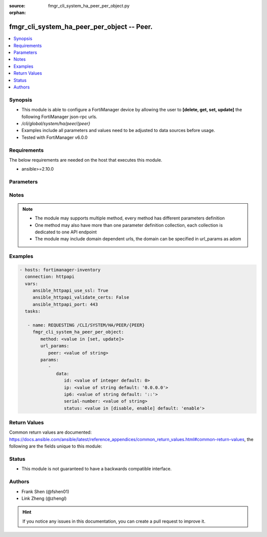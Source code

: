 :source: fmgr_cli_system_ha_peer_per_object.py

:orphan:

.. _fmgr_cli_system_ha_peer_per_object:

fmgr_cli_system_ha_peer_per_object -- Peer.
+++++++++++++++++++++++++++++++++++++++++++

.. versionadded:: 2.10

.. contents::
   :local:
   :depth: 1


Synopsis
--------

- This module is able to configure a FortiManager device by allowing the user to **[delete, get, set, update]** the following FortiManager json-rpc urls.
- `/cli/global/system/ha/peer/{peer}`
- Examples include all parameters and values need to be adjusted to data sources before usage.
- Tested with FortiManager v6.0.0


Requirements
------------
The below requirements are needed on the host that executes this module.

- ansible>=2.10.0



Parameters
----------

.. raw:: html

 <ul>
 <li><span class="li-head">url_params</span> - parameters in url path <span class="li-normal">type: dict</span> <span class="li-required">required: true</span></li>
 <ul class="ul-self">
 <li><span class="li-head">peer</span> - the object name <span class="li-normal">type: str</span> </li>
 </ul>
 <li><span class="li-head">parameters for method: [delete, get]</span> - Peer.</li>
 <ul class="ul-self">
 </ul>
 <li><span class="li-head">parameters for method: [set, update]</span> - Peer.</li>
 <ul class="ul-self">
 <li><span class="li-head">data</span> - No description for the parameter <span class="li-normal">type: dict</span> <ul class="ul-self">
 <li><span class="li-head">id</span> - Id. <span class="li-normal">type: int</span>  <span class="li-normal">default: 0</span> </li>
 <li><span class="li-head">ip</span> - IP address of peer. <span class="li-normal">type: str</span>  <span class="li-normal">default: 0.0.0.0</span> </li>
 <li><span class="li-head">ip6</span> - IP address (V6) of peer. <span class="li-normal">type: str</span>  <span class="li-normal">default: ::</span> </li>
 <li><span class="li-head">serial-number</span> - Serial number of peer. <span class="li-normal">type: str</span> </li>
 <li><span class="li-head">status</span> - Peer admin status. <span class="li-normal">type: str</span>  <span class="li-normal">choices: [disable, enable]</span>  <span class="li-normal">default: enable</span> </li>
 </ul>
 </ul>
 </ul>






Notes
-----
.. note::

   - The module may supports multiple method, every method has different parameters definition

   - One method may also have more than one parameter definition collection, each collection is dedicated to one API endpoint

   - The module may include domain dependent urls, the domain can be specified in url_params as adom

Examples
--------

.. code-block:: yaml+jinja

 - hosts: fortimanager-inventory
   connection: httpapi
   vars:
      ansible_httpapi_use_ssl: True
      ansible_httpapi_validate_certs: False
      ansible_httpapi_port: 443
   tasks:

    - name: REQUESTING /CLI/SYSTEM/HA/PEER/{PEER}
      fmgr_cli_system_ha_peer_per_object:
         method: <value in [set, update]>
         url_params:
            peer: <value of string>
         params:
            -
               data:
                  id: <value of integer default: 0>
                  ip: <value of string default: '0.0.0.0'>
                  ip6: <value of string default: '::'>
                  serial-number: <value of string>
                  status: <value in [disable, enable] default: 'enable'>



Return Values
-------------


Common return values are documented: https://docs.ansible.com/ansible/latest/reference_appendices/common_return_values.html#common-return-values, the following are the fields unique to this module:


.. raw:: html

 <ul>
 <li><span class="li-return"> return values for method: [delete, set, update]</span> </li>
 <ul class="ul-self">
 <li><span class="li-return">status</span>
 - No description for the parameter <span class="li-normal">type: dict</span> <ul class="ul-self">
 <li> <span class="li-return"> code </span> - No description for the parameter <span class="li-normal">type: int</span>  </li>
 <li> <span class="li-return"> message </span> - No description for the parameter <span class="li-normal">type: str</span>  </li>
 </ul>
 <li><span class="li-return">url</span>
 - No description for the parameter <span class="li-normal">type: str</span>  <span class="li-normal">example: /cli/global/system/ha/peer/{peer}</span>  </li>
 </ul>
 <li><span class="li-return"> return values for method: [get]</span> </li>
 <ul class="ul-self">
 <li><span class="li-return">data</span>
 - No description for the parameter <span class="li-normal">type: dict</span> <ul class="ul-self">
 <li> <span class="li-return"> id </span> - Id. <span class="li-normal">type: int</span>  <span class="li-normal">example: 0</span>  </li>
 <li> <span class="li-return"> ip </span> - IP address of peer. <span class="li-normal">type: str</span>  <span class="li-normal">example: 0.0.0.0</span>  </li>
 <li> <span class="li-return"> ip6 </span> - IP address (V6) of peer. <span class="li-normal">type: str</span>  <span class="li-normal">example: ::</span>  </li>
 <li> <span class="li-return"> serial-number </span> - Serial number of peer. <span class="li-normal">type: str</span>  </li>
 <li> <span class="li-return"> status </span> - Peer admin status. <span class="li-normal">type: str</span>  <span class="li-normal">example: enable</span>  </li>
 </ul>
 <li><span class="li-return">status</span>
 - No description for the parameter <span class="li-normal">type: dict</span> <ul class="ul-self">
 <li> <span class="li-return"> code </span> - No description for the parameter <span class="li-normal">type: int</span>  </li>
 <li> <span class="li-return"> message </span> - No description for the parameter <span class="li-normal">type: str</span>  </li>
 </ul>
 <li><span class="li-return">url</span>
 - No description for the parameter <span class="li-normal">type: str</span>  <span class="li-normal">example: /cli/global/system/ha/peer/{peer}</span>  </li>
 </ul>
 </ul>





Status
------

- This module is not guaranteed to have a backwards compatible interface.


Authors
-------

- Frank Shen (@fshen01)
- Link Zheng (@zhengl)


.. hint::

    If you notice any issues in this documentation, you can create a pull request to improve it.



